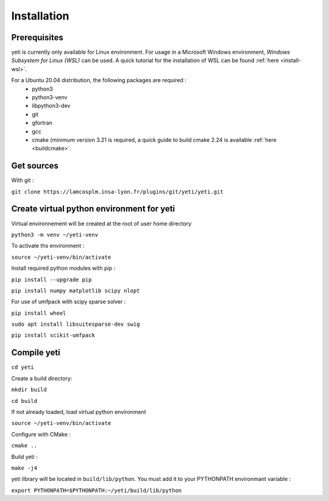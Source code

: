 ************
Installation
************

Prerequisites
*************

yeti is currently only available for Linux environment.
For usage in a Microsoft Windows environment, *Windows Subsystem for Linux (WSL)* can be used.
A quick tutorial for the installation of WSL can be found :ref:`here <install-wsl>`.

For a Ubuntu 20.04 distribution, the following packages are required :
 - python3
 - python3-venv
 - libpython3-dev
 - git
 - gfortran
 - gcc
 - cmake (minimum version 3.21 is required, a quick guide to build cmake 2.24 is available :ref:`here <buildcmake>`.



Get sources
***********
With git :

``git clone https://lamcosplm.insa-lyon.fr/plugins/git/yeti/yeti.git``

Create virtual python environment for yeti
******************************************

Virtual environnement will be created at the root of user home directory

``python3 -m venv ~/yeti-venv``

To activate ths environment :

``source ~/yeti-venv/bin/activate``

Install required python modules with pip :

``pip install --upgrade pip``

``pip install numpy matplotlib scipy nlopt``

For use of umfpack with scipy sparse solver :

``pip install wheel``

``sudo apt install libsuitesparse-dev swig``

``pip install scikit-umfpack``


Compile yeti
************

``cd yeti``

Create a build directory:

``mkdir build``

``cd build``

If not already loaded, load virtual python environment

``source ~/yeti-venv/bin/activate``

Configure with CMake :

``cmake ..``

Build yeti :

``make -j4``

yeti library will be located in ``build/lib/python``. You must add it to your PYTHONPATH environmant variable :

``export PYTHONPATH=$PYTHONPATH:~/yeti/build/lib/python``

